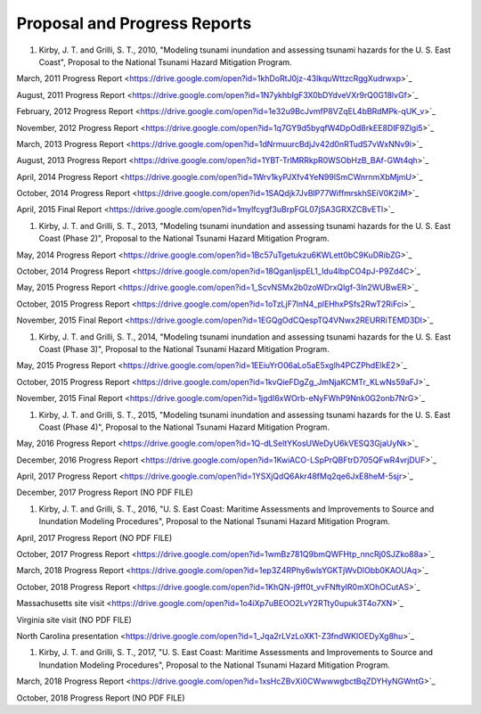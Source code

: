 Proposal and Progress Reports
*********************************

#. Kirby, J. T. and Grilli, S. T., 2010, "Modeling tsunami inundation and assessing tsunami hazards for the U. S. East Coast", Proposal to the National Tsunami Hazard Mitigation Program.

March, 2011 Progress Report <https://drive.google.com/open?id=1khDoRtJ0jz-43IkquWttzcRggXudrwxp>`_

August, 2011 Progress Report <https://drive.google.com/open?id=1N7ykhbIgF3X0bDYdveVXr9rQ0G18lvGf>`_

February, 2012 Progress Report <https://drive.google.com/open?id=1e32u9BcJvmfP8VZqEL4bBRdMPk-qUK_v>`_

November, 2012 Progress Report <https://drive.google.com/open?id=1q7GY9d5byqfW4DpOd8rkEE8DIF9Zlgi5>`_

March, 2013 Progress Report <https://drive.google.com/open?id=1dNrmuurcBdjJv42d0nRTudS7vWxNNv9i>`_

August, 2013 Progress Report <https://drive.google.com/open?id=1YBT-TrlMRRkpR0WSObHzB_BAf-GWt4qh>`_

April, 2014 Progress Report <https://drive.google.com/open?id=1Wrv1kyPJXfv4YeN99lSmCWnrnmXbMjmU>`_

October, 2014 Progress Report <https://drive.google.com/open?id=1SAQdjk7JvBlP77WiffmrskhSEiV0K2iM>`_

April, 2015 Final Report <https://drive.google.com/open?id=1mylfcygf3uBrpFGL07jSA3GRXZCBvETl>`_

#. Kirby, J. T. and Grilli, S. T., 2013, "Modeling tsunami inundation and assessing tsunami hazards for the U. S. East Coast (Phase 2)", Proposal to the National Tsunami Hazard Mitigation Program.

May, 2014 Progress Report <https://drive.google.com/open?id=1Bc57uTgetukzu6KWLett0bC9KuDRibZG>`_

October, 2014 Progress Report <https://drive.google.com/open?id=18QganIjspEL1_Idu4lbpCO4pJ-P9Zd4C>`_

May, 2015 Progress Report <https://drive.google.com/open?id=1_ScvNSMx2b0zoWDrxQIgf-3ln2WUBwER>`_

October, 2015 Progress Report <https://drive.google.com/open?id=1oTzLjF7lnN4_plEHhxPSfs2RwT2RiFci>`_

November, 2015 Final Report <https://drive.google.com/open?id=1EGQgOdCQespTQ4VNwx2REURRiTEMD3Dl>`_

#. Kirby, J. T. and Grilli, S. T., 2014, "Modeling tsunami inundation and assessing tsunami hazards for the U. S. East Coast (Phase 3)", Proposal to the National Tsunami Hazard Mitigation Program.

May, 2015 Progress Report <https://drive.google.com/open?id=1EEiuYrO06aLo5aE5xglh4PCZPhdElkE2>`_

October, 2015 Progress Report <https://drive.google.com/open?id=1kvQieFDgZg_JmNjaKCMTr_KLwNs59aFJ>`_

November, 2015 Final Report <https://drive.google.com/open?id=1jgdI6xWOrb-eNyFWhP9Nnk0G2onb7NrG>`_

#. Kirby, J. T. and Grilli, S. T., 2015, "Modeling tsunami inundation and assessing tsunami hazards for the U. S. East Coast (Phase 4)", Proposal to the National Tsunami Hazard Mitigation Program.

May, 2016 Progress Report <https://drive.google.com/open?id=1Q-dLSeltYKosUWeDyU6kVESQ3GjaUyNk>`_

December, 2016 Progress Report <https://drive.google.com/open?id=1KwiACO-LSpPrQBFtrD705QFwR4vrjDUF>`_

April, 2017 Progress Report <https://drive.google.com/open?id=1YSXjQdQ6Akr48fMq2qe6JxE8heM-5sjr>`_

December, 2017 Progress Report (NO PDF FILE)

#. Kirby, J. T. and Grilli, S. T., 2016, "U. S. East Coast: Maritime Assessments and Improvements to Source and Inundation Modeling Procedures", Proposal to the National Tsunami Hazard Mitigation Program.

April, 2017 Progress Report (NO PDF FILE)

October, 2017 Progress Report <https://drive.google.com/open?id=1wmBz781Q9bmQWFHtp_nncRj0SJZko88a>`_

March, 2018 Progress Report <https://drive.google.com/open?id=1ep3Z4RPhy6wlsYGKTjWvDlObb0KAOUAq>`_

October, 2018 Progress Report <https://drive.google.com/open?id=1KhQN-j9ff0t_vvFNftyIR0mXOhOCutAS>`_

Massachusetts site visit <https://drive.google.com/open?id=1o4iXp7uBEOO2LvY2RTty0upuk3T4o7XN>`_

Virginia site visit (NO PDF FILE)

North Carolina presentation <https://drive.google.com/open?id=1_Jqa2rLVzLoXK1-Z3fndWKIOEDyXg8hu>`_

#. Kirby, J. T. and Grilli, S. T., 2017, "U. S. East Coast: Maritime Assessments and Improvements to Source and Inundation Modeling Procedures", Proposal to the National Tsunami Hazard Mitigation Program.

March, 2018 Progress Report <https://drive.google.com/open?id=1xsHcZBvXi0CWwwwgbctBqZDYHyNGWntG>`_

October, 2018 Progress Report (NO PDF FILE)